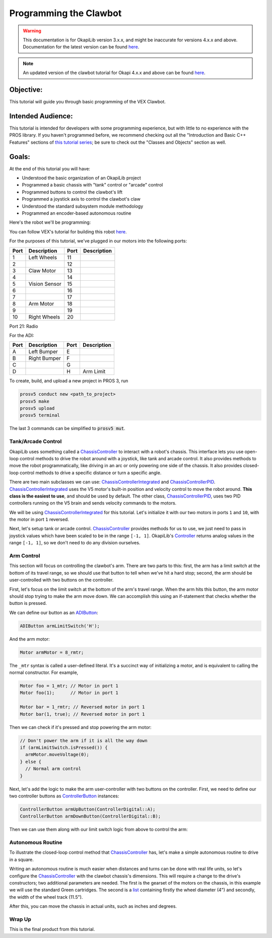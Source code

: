 =======================
Programming the Clawbot
=======================

.. warning:: This documentation is for OkapiLib version 3.x.x, and might be inaccurate for versions 4.x.x and above. Documentation for the latest version can be found
         `here <https://okapilib.github.io/OkapiLib/index.html>`_.

.. note:: An updated version of the clawbot tutorial for Okapi 4.x.x and above can be found
         `here <https://okapilib.github.io/OkapiLib/md_docs_tutorials_walkthrough_clawbot.html>`_.

Objective:
==========

This tutorial will guide you through basic programming of the VEX
Clawbot.

Intended Audience:
==================

This tutorial is intended for developers with some programming experience, but
with little to no experience with the PROS library. If you haven't programmed
before, we recommend checking out all the "Introduction and Basic C++ Features"
sections of `this tutorial series
<https://www.studytonight.com/cpp/introduction-to-cpp.php>`__; be sure to check
out the "Classes and Objects" section as well.

Goals:
======

At the end of this tutorial you will have:

-  Understood the basic organization of an OkapiLib project
-  Programmed a basic chassis with "tank" control or "arcade" control
-  Programmed buttons to control the clawbot's lift
-  Programmed a joystick axis to control the clawbot's claw
-  Understood the standard subsystem module methodology
-  Programmed an encoder-based autonomous routine

Here's the robot we'll be programming:

.. image:: /images/tuts/clawbot1.jpg

You can follow VEX's tutorial for building this robot `here <https://v5beta.vex.com/parent-wrapper.php?id=v5-with-clawbot>`_.

For the purposes of this tutorial, we've plugged in our motors into the
following ports:

+--------+----------------+--------+---------------+
| Port   | Description    | Port   | Description   |
+========+================+========+===============+
| 1      | Left Wheels    | 11     |               |
+--------+----------------+--------+---------------+
| 2      |                | 12     |               |
+--------+----------------+--------+---------------+
| 3      | Claw Motor     | 13     |               |
+--------+----------------+--------+---------------+
| 4      |                | 14     |               |
+--------+----------------+--------+---------------+
| 5      | Vision Sensor  | 15     |               |
+--------+----------------+--------+---------------+
| 6      |                | 16     |               |
+--------+----------------+--------+---------------+
| 7      |                | 17     |               |
+--------+----------------+--------+---------------+
| 8      | Arm Motor      | 18     |               |
+--------+----------------+--------+---------------+
| 9      |                | 19     |               |
+--------+----------------+--------+---------------+
| 10     | Right Wheels   | 20     |               |
+--------+----------------+--------+---------------+

Port 21: Radio

For the ADI:

+--------+----------------+--------+---------------+
| Port   | Description    | Port   | Description   |
+========+================+========+===============+
| A      | Left Bumper    | E      |               |
+--------+----------------+--------+---------------+
| B      | Right Bumper   | F      |               |
+--------+----------------+--------+---------------+
| C      |                | G      |               |
+--------+----------------+--------+---------------+
| D      |                | H      | Arm Limit     |
+--------+----------------+--------+---------------+


To create, build, and upload a new project in PROS 3, run

.. code :: bash

    prosv5 conduct new <path_to_project>
    prosv5 make
    prosv5 upload
    prosv5 terminal


The last 3 commands can be simplified to :code:`prosv5 mut`.

Tank/Arcade Control
-------------------

OkapiLib uses something called a `ChassisController
<../../api/chassis/controller/abstract-chassis-controller.html>`_ to interact
with a robot's chassis. This interface lets you use open-loop control methods
to drive the robot around with a joystick, like tank and arcade control. It
also provides methods to move the robot programmatically, like driving in an
arc or only powering one side of the chassis. It also provides closed-loop
control methods to drive a specific distance or turn a specific angle.

There are two main subclasses we can use: `ChassisControllerIntegrated
<../../api/chassis/controller/chassis-controller-integrated.html>`_ and
`ChassisControllerPID
<../../api/chassis/controller/chassis-controller-pid.html>`_.
`ChassisControllerIntegrated
<../../api/chassis/controller/chassis-controller-integrated.html>`_ uses the V5
motor's built-in position and velocity control to move the robot around. **This
class is the easiest to use**, and should be used by default. The other class,
`ChassisControllerPID
<../../api/chassis/controller/chassis-controller-pid.html>`_, uses two PID
controllers running on the V5 brain and sends velocity commands to the motors.

We will be using `ChassisControllerIntegrated
<../../api/chassis/controller/chassis-controller-integrated.html>`_ for this
tutorial. Let's initialize it with our two motors in ports ``1`` and ``10``,
with the motor in port ``1`` reversed.

.. highlight:: cpp
.. code-block:: cpp
   :linenos:

   using namespace okapi;

   // Chassis Controller - lets us drive the robot around with open- or closed-loop control
   auto drive = ChassisControllerFactory::create(-1, 10);

Next, let's setup tank or arcade control. `ChassisController
<../../api/chassis/controller/abstract-chassis-controller.html>`_ provides
methods for us to use, we just need to pass in joystick values which have been
scaled to be in the range ``[-1, 1]``. OkapiLib's `Controller
<../../api/device/controller.html>`_ returns analog values in the range ``[-1,
1]``, so we don't need to do any division ourselves.

.. tabs ::
   .. tab :: Tank drive
      .. highlight:: cpp
      .. code-block:: cpp
         :linenos:

         // Joystick to read analog values for tank or arcade control.
         // Master controller by default.
         Controller masterController;

         while (true) {
           // Tank drive with left and right sticks.
           drive.tank(masterController.getAnalog(ControllerAnalog::leftY),
                      masterController.getAnalog(ControllerAnalog::rightY));

           // Wait and give up the time we don't need to other tasks.
           // Additionally, joystick values, motor telemetry, etc. all updates every 10 ms.
           pros::delay(10);
         }

   .. tab :: Arcade drive
      .. highlight:: cpp
      .. code-block:: cpp
         :linenos:

         // Joystick to read analog values for tank or arcade control.
         // Master controller by default.
         Controller masterController;

         while (true) {
           // Arcade drive with the left stick.
           drive.arcade(masterController.getAnalog(ControllerAnalog::leftY),
                        masterController.getAnalog(ControllerAnalog::leftX));

           // Wait and give up the time we don't need to other tasks.
           // Additionally, joystick values, motor telemetry, etc. all updates every 10 ms.
           pros::delay(10);
         }

Arm Control
-----------

This section will focus on controlling the clawbot's arm. There are two parts
to this: first, the arm has a limit switch at the bottom of its travel range,
so we should use that button to tell when we've hit a hard stop; second, the
arm should be user-controlled with two buttons on the controller.

First, let's focus on the limit switch at the bottom of the arm's travel range.
When the arm hits this button, the arm motor should stop trying to make the arm
move down. We can accomplish this using an if-statement that checks whether the
button is pressed.

We can define our button as an `ADIButton <../../api/device/button/adi-button.html>`_:

.. highlight:: cpp
.. code-block:: cpp

   ADIButton armLimitSwitch('H');

And the arm motor:

.. highlight:: cpp
.. code-block:: cpp

   Motor armMotor = 8_rmtr;

The ``_mtr`` syntax is called a user-defined literal. It's a succinct way of
initializing a motor, and is equivalent to calling the normal constructor. For
example,

.. highlight:: cpp
.. code-block:: cpp

   Motor foo = 1_mtr; // Motor in port 1
   Motor foo(1);      // Motor in port 1

   Motor bar = 1_rmtr; // Reversed motor in port 1
   Motor bar(1, true); // Reversed motor in port 1

Then we can check if it's pressed and stop powering the arm motor:

.. highlight:: cpp
.. code-block:: cpp

   // Don't power the arm if it is all the way down
   if (armLimitSwitch.isPressed()) {
     armMotor.moveVoltage(0);
   } else {
     // Normal arm control
   }

Next, let's add the logic to make the arm user-controller with two buttons on
the controller. First, we need to define our two controller buttons as
`ControllerButton <../../api/device/button/controller-button.html>`_ instances:

.. highlight:: cpp
.. code-block:: cpp

   ControllerButton armUpButton(ControllerDigital::A);
   ControllerButton armDownButton(ControllerDigital::B);

Then we can use them along with our limit switch logic from above to control
the arm:

.. highlight:: cpp
.. code-block:: cpp
   :linenos:

   // Don't power the arm if it is all the way down
   if (armLimitSwitch.isPressed()) {
     armMotor.moveVoltage(0);
   } else {
     // Else, the arm isn't all the way down
     if (armUpButton.isPressed()) {
       armMotor.moveVoltage(12000); // 12,000 millivolts
     } else if (armDownButton.isPressed()) {
       armMotor.moveVoltage(-12000); // -12,000 millivolts
     } else {
       armMotor.moveVoltage(0); // 0 millivolts, the motor will coast
     }
   }

Autonomous Routine
------------------

To illustrate the closed-loop control method that `ChassisController
<../../api/chassis/controller/abstract-chassis-controller.html>`_ has, let's
make a simple autonomous routine to drive in a square.

Writing an autonomous routine is much easier when distances and turns can be
done with real life units, so let's configure the `ChassisController
<../../api/chassis/controller/abstract-chassis-controller.html>`_ with the
clawbot chassis's dimensions. This will require a change to the drive's
constructors; two additional parameters are needed. The first is the gearset of
the motors on the chassis, in this example we will use the standard Green
cartridges. The second is a `list
<http://www.cplusplus.com/reference/initializer_list/initializer_list/>`_
containing firstly the wheel diameter (4") and secondly, the width of the wheel
track (11.5").

.. highlight:: cpp
.. code-block:: cpp
   :linenos:

   // Chassis Controller - lets us drive the robot around with open- or closed-loop control
   auto drive = ChassisControllerFactory::create(
     1, 10,
     AbstractMotor::gearset::green,
     {4_in, 11.5_in}
   );

After this, you can move the chassis in actual units, such as inches and
degrees.

.. highlight:: cpp
.. code-block:: cpp
   :linenos:

     for (int i = 0; i < 4; i++) {
       drive.moveDistance(12_in); // Drive forward 12 inches
       drive.turnAngle(90_deg);   // Turn in place 90 degrees
     }

Wrap Up
-------

This is the final product from this tutorial.

.. tabs ::
   .. tab :: Tank drive
      .. highlight:: cpp
      .. code-block:: cpp
         :linenos:

         #include "okapi/api.hpp"
         using namespace okapi;

         // Chassis Controller - lets us drive the robot around with open- or closed-loop control
         auto drive = ChassisControllerFactory::create(
           1, 10,
           AbstractMotor::gearset::green,
           {4_in, 11.5_in}
         );

         void opcontrol() {
           // Joystick to read analog values for tank or arcade control
           // Master controller by default
           Controller masterController;

           // Arm related objects
           ADIButton armLimitSwitch('H');
           ControllerButton armUpButton(ControllerDigital::A);
           ControllerButton armDownButton(ControllerDigital::B);
           Motor armMotor = 8_rmtr;

           // Button to run our sample autonomous routine
           ControllerButton runAutoButton(ControllerDigital::X);

           while (true) {
             // Tank drive with left and right sticks
             drive.tank(masterController.getAnalog(ControllerAnalog::leftY),
                        masterController.getAnalog(ControllerAnalog::rightY));

             // Don't power the arm if it is all the way down
             if (armLimitSwitch.isPressed()) {
               armMotor.moveVoltage(0);
             } else {
               // Else, the arm isn't all the way down
               if (armUpButton.isPressed()) {
                 armMotor.moveVoltage(12000);
               } else if (armDownButton.isPressed()) {
                 armMotor.moveVoltage(-12000);
               } else {
                 armMotor.moveVoltage(0);
               }
             }

             // Run the test autonomous routine if we press the button
             if (runAutoButton.changedToPressed()) {
               // Drive the robot in a square pattern using closed-loop control
               for (int i = 0; i < 4; i++) {
                 drive.moveDistance(12_in); // Drive forward 12 inches
                 drive.turnAngle(90_deg);   // Turn in place 90 degrees
               }
             }

             // Wait and give up the time we don't need to other tasks.
             // Additionally, joystick values, motor telemetry, etc. all updates every 10 ms.
             pros::delay(10);
           }
         }

   .. tab :: Arcade drive
      .. highlight:: cpp
      .. code-block:: cpp
         :linenos:

         #include "okapi/api.hpp"
         using namespace okapi;

         // Chassis Controller - lets us drive the robot around with open- or closed-loop control
         auto drive = ChassisControllerFactory::create(
           1, 10,
           AbstractMotor::gearset::green,
           {4_in, 11.5_in}
         );

         void opcontrol() {
           // Joystick to read analog values for tank or arcade control
           // Master controller by default
           Controller masterController;

           // Arm related objects
           ADIButton armLimitSwitch('H');
           ControllerButton armUpButton(ControllerDigital::A);
           ControllerButton armDownButton(ControllerDigital::B);
           Motor armMotor = 8_rmtr;

           // Button to run our sample autonomous routine
           ControllerButton runAutoButton(ControllerDigital::X);

           while (true) {
             // Arcade drive with the left stick
             drive.arcade(masterController.getAnalog(ControllerAnalog::leftY),
                          masterController.getAnalog(ControllerAnalog::rightY));

             // Don't power the arm if it is all the way down
             if (armLimitSwitch.isPressed()) {
               armMotor.moveVoltage(0);
             } else {
               // Else, the arm isn't all the way down
               if (armUpButton.isPressed()) {
                 armMotor.moveVoltage(12000);
               } else if (armDownButton.isPressed()) {
                 armMotor.moveVoltage(-12000);
               } else {
                 armMotor.moveVoltage(0);
               }
             }

             // Run the test autonomous routine if we press the button
             if (runAutoButton.changedToPressed()) {
               // Drive the robot in a square pattern using closed-loop control
               for (int i = 0; i < 4; i++) {
                 drive.moveDistance(12_in); // Drive forward 12 inches
                 drive.turnAngle(90_deg);   // Turn in place 90 degrees
               }
             }

             // Wait and give up the time we don't need to other tasks.
             // Additionally, joystick values, motor telemetry, etc. all updates every 10 ms.
             pros::delay(10);
           }
         }
